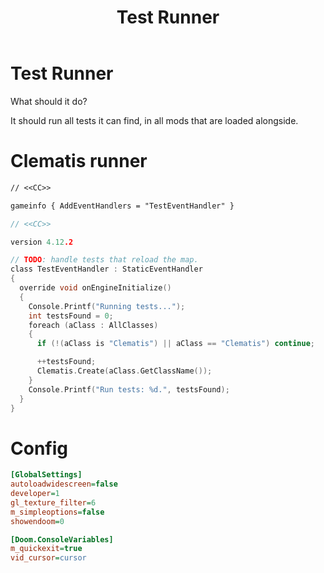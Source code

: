 # SPDX-FileCopyrightText: © 2024 Alexander Kromm <mmaulwurff@gmail.com>
# SPDX-License-Identifier: CC0-1.0
:properties:
:header-args: :comments no :mkdirp yes :noweb yes :results none
:end:
#+title: Test Runner

* Test Runner
What should it do?

It should run all tests it can find, in all mods that are loaded alongside.

* Clematis runner
#+begin_src txt :tangle build/TestRunner/mapinfo.txt
// <<CC>>

gameinfo { AddEventHandlers = "TestEventHandler" }
#+end_src

#+begin_src c :tangle build/TestRunner/zscript.txt
// <<CC>>

version 4.12.2

// TODO: handle tests that reload the map.
class TestEventHandler : StaticEventHandler
{
  override void onEngineInitialize()
  {
    Console.Printf("Running tests...");
    int testsFound = 0;
    foreach (aClass : AllClasses)
    {
      if (!(aClass is "Clematis") || aClass == "Clematis") continue;

      ++testsFound;
      Clematis.Create(aClass.GetClassName());
    }
    Console.Printf("Run tests: %d.", testsFound);
  }
}
#+end_src

* Config
#+begin_src ini :tangle build/TestRunner/config.ini
[GlobalSettings]
autoloadwidescreen=false
developer=1
gl_texture_filter=6
m_simpleoptions=false
showendoom=0

[Doom.ConsoleVariables]
m_quickexit=true
vid_cursor=cursor
#+end_src

* Launch :noexport:
Environment:
- ~CLEMATIS_PATH~: path to Clematis directory, example: ~"/home/user/src/clematis/src"~
- ~IWAD_PATH~: path to an IWAD, example: ~"/home/user/src/miniwad/miniwad.wad"~

#+begin_src elisp
(org-babel-tangle)

; TODO: sed 's/Script error, \"\(.*\)\/:\(.*\)\" line \(.*\)/\1\/\2:\3/')"

(defun run-tests (command)
    (shell-command (concat "gzdoom -noautoload -nosound \
-config build/TestRunner/config.ini \
-iwad " (getenv "IWAD_PATH") " \
-file " (getenv "CLEMATIS_PATH") " build/* \
-warp 1 +\"" command  "\"")))
#+end_src

src_elisp{(run-tests "wait 1; quit")}
src_elisp{(run-tests "")}

* Licenses :noexport:
#+name: CC
#+begin_src :exports none
SPDX-FileTextCopyright: © 2024 Alexander Kromm <mmaulwurff@gmail.com>
SPDX-License-Identifier: CC0-1.0
#+end_src
